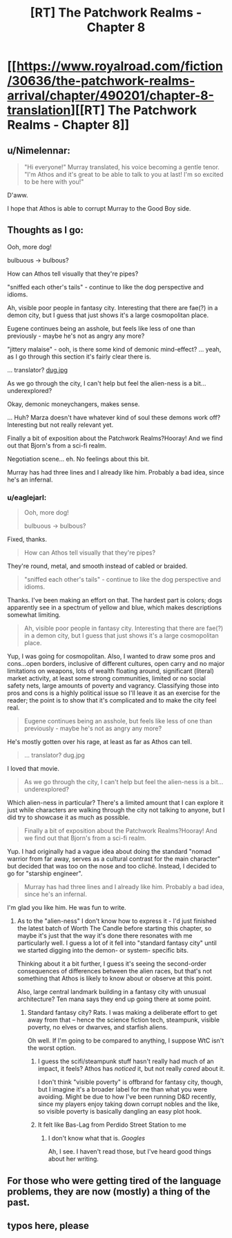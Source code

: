 #+TITLE: [RT] The Patchwork Realms - Chapter 8

* [[https://www.royalroad.com/fiction/30636/the-patchwork-realms-arrival/chapter/490201/chapter-8-translation][[RT] The Patchwork Realms - Chapter 8]]
:PROPERTIES:
:Author: eaglejarl
:Score: 27
:DateUnix: 1588293404.0
:DateShort: 2020-May-01
:FlairText: RT
:END:

** u/Nimelennar:
#+begin_quote
  "Hi everyone!" Murray translated, his voice becoming a gentle tenor. "I'm Athos and it's great to be able to talk to you at last! I'm so excited to be here with you!"
#+end_quote

D'aww.

I hope that Athos is able to corrupt Murray to the Good Boy side.
:PROPERTIES:
:Author: Nimelennar
:Score: 9
:DateUnix: 1588301963.0
:DateShort: 2020-May-01
:END:


** Thoughts as I go:

Ooh, more dog!

bulbuous -> bulbous?

How can Athos tell visually that they're pipes?

"sniffed each other's tails" - continue to like the dog perspective and idioms.

Ah, visible poor people in fantasy city. Interesting that there are fae(?) in a demon city, but I guess that just shows it's a large cosmopolitan place.

Eugene continues being an asshole, but feels like less of one than previously - maybe he's not as angry any more?

"jittery malaise" - ooh, is there some kind of demonic mind-effect? ... yeah, as I go through this section it's fairly clear there is.

... translator? [[https://i2-prod.mirror.co.uk/incoming/article7261971.ece/ALTERNATES/s1200b/0_Dug-pixar-up.jpg][dug.jpg]]

As we go through the city, I can't help but feel the alien-ness is a bit... underexplored?

Okay, demonic moneychangers, makes sense.

... Huh? Marza doesn't have whatever kind of soul these demons work off? Interesting but not really relevant yet.

Finally a bit of exposition about the Patchwork Realms?Hooray! And we find out that Bjorn's from a sci-fi realm.

Negotiation scene... eh. No feelings about this bit.

Murray has had three lines and I already like him. Probably a bad idea, since he's an infernal.
:PROPERTIES:
:Author: fortycakes
:Score: 4
:DateUnix: 1588330916.0
:DateShort: 2020-May-01
:END:

*** u/eaglejarl:
#+begin_quote
  Ooh, more dog!

  bulbuous -> bulbous?
#+end_quote

Fixed, thanks.

#+begin_quote
  How can Athos tell visually that they're pipes?
#+end_quote

They're round, metal, and smooth instead of cabled or braided.

#+begin_quote
  "sniffed each other's tails" - continue to like the dog perspective and idioms.
#+end_quote

Thanks. I've been making an effort on that. The hardest part is colors; dogs apparently see in a spectrum of yellow and blue, which makes descriptions somewhat limiting.

#+begin_quote
  Ah, visible poor people in fantasy city. Interesting that there are fae(?) in a demon city, but I guess that just shows it's a large cosmopolitan place.
#+end_quote

Yup, I was going for cosmopolitan. Also, I wanted to draw some pros and cons...open borders, inclusive of different cultures, open carry and no major limitations on weapons, lots of wealth floating around, significant (literal) market activity, at least some strong communities, limited or no social safety nets, large amounts of poverty and vagrancy. Classifying those into pros and cons is a highly political issue so I'll leave it as an exercise for the reader; the point is to show that it's complicated and to make the city feel real.

#+begin_quote
  Eugene continues being an asshole, but feels like less of one than previously - maybe he's not as angry any more?
#+end_quote

He's mostly gotten over his rage, at least as far as Athos can tell.

#+begin_quote
  ... translator? dug.jpg
#+end_quote

I loved that movie.

#+begin_quote
  As we go through the city, I can't help but feel the alien-ness is a bit... underexplored?
#+end_quote

Which alien-ness in particular? There's a limited amount that I can explore it just while characters are walking through the city not talking to anyone, but I did try to showcase it as much as possible.

#+begin_quote
  Finally a bit of exposition about the Patchwork Realms?Hooray! And we find out that Bjorn's from a sci-fi realm.
#+end_quote

Yup. I had originally had a vague idea about doing the standard "nomad warrior from far away, serves as a cultural contrast for the main character" but decided that was too on the nose and too cliché. Instead, I decided to go for "starship engineer".

#+begin_quote
  Murray has had three lines and I already like him. Probably a bad idea, since he's an infernal.
#+end_quote

I'm glad you like him. He was fun to write.
:PROPERTIES:
:Author: eaglejarl
:Score: 2
:DateUnix: 1588337238.0
:DateShort: 2020-May-01
:END:

**** As to the "alien-ness" I don't know how to express it - I'd just finished the latest batch of Worth The Candle before starting this chapter, so maybe it's just that the way it's done there resonates with me particularly well. I guess a lot of it fell into "standard fantasy city" until we started digging into the demon- or system- specific bits.

Thinking about it a bit further, I guess it's seeing the second-order consequences of differences between the alien races, but that's not something that Athos is likely to know about or observe at this point.

Also, large central landmark building in a fantasy city with unusual architecture? Ten mana says they end up going there at some point.
:PROPERTIES:
:Author: fortycakes
:Score: 1
:DateUnix: 1588338513.0
:DateShort: 2020-May-01
:END:

***** Standard fantasy city? Rats. I was making a deliberate effort to get away from that -- hence the science fiction tech, steampunk, visible poverty, no elves or dwarves, and starfish aliens.

Oh well. If I'm going to be compared to anything, I suppose WtC isn't the worst option.
:PROPERTIES:
:Author: eaglejarl
:Score: 1
:DateUnix: 1588340414.0
:DateShort: 2020-May-01
:END:

****** I guess the scifi/steampunk stuff hasn't really had much of an impact, it feels? Athos has /noticed/ it, but not really /cared/ about it.

I don't think "visible poverty" is offbrand for fantasy city, though, but I imagine it's a broader label for me than what you were avoiding. Might be due to how I've been running D&D recently, since my players enjoy taking down corrupt nobles and the like, so visible poverty is basically dangling an easy plot hook.
:PROPERTIES:
:Author: fortycakes
:Score: 2
:DateUnix: 1588340907.0
:DateShort: 2020-May-01
:END:


****** It felt like Bas-Lag from Perdido Street Station to me
:PROPERTIES:
:Author: CorneliusPhi
:Score: 2
:DateUnix: 1588385934.0
:DateShort: 2020-May-02
:END:

******* I don't know what that is. /Googles/

Ah, I see. I haven't read those, but I've heard good things about her writing.
:PROPERTIES:
:Author: eaglejarl
:Score: 1
:DateUnix: 1588396550.0
:DateShort: 2020-May-02
:END:


** For those who were getting tired of the language problems, they are now (mostly) a thing of the past.
:PROPERTIES:
:Author: eaglejarl
:Score: 3
:DateUnix: 1588293446.0
:DateShort: 2020-May-01
:END:


** typos here, please
:PROPERTIES:
:Author: eaglejarl
:Score: 1
:DateUnix: 1588307058.0
:DateShort: 2020-May-01
:END:
